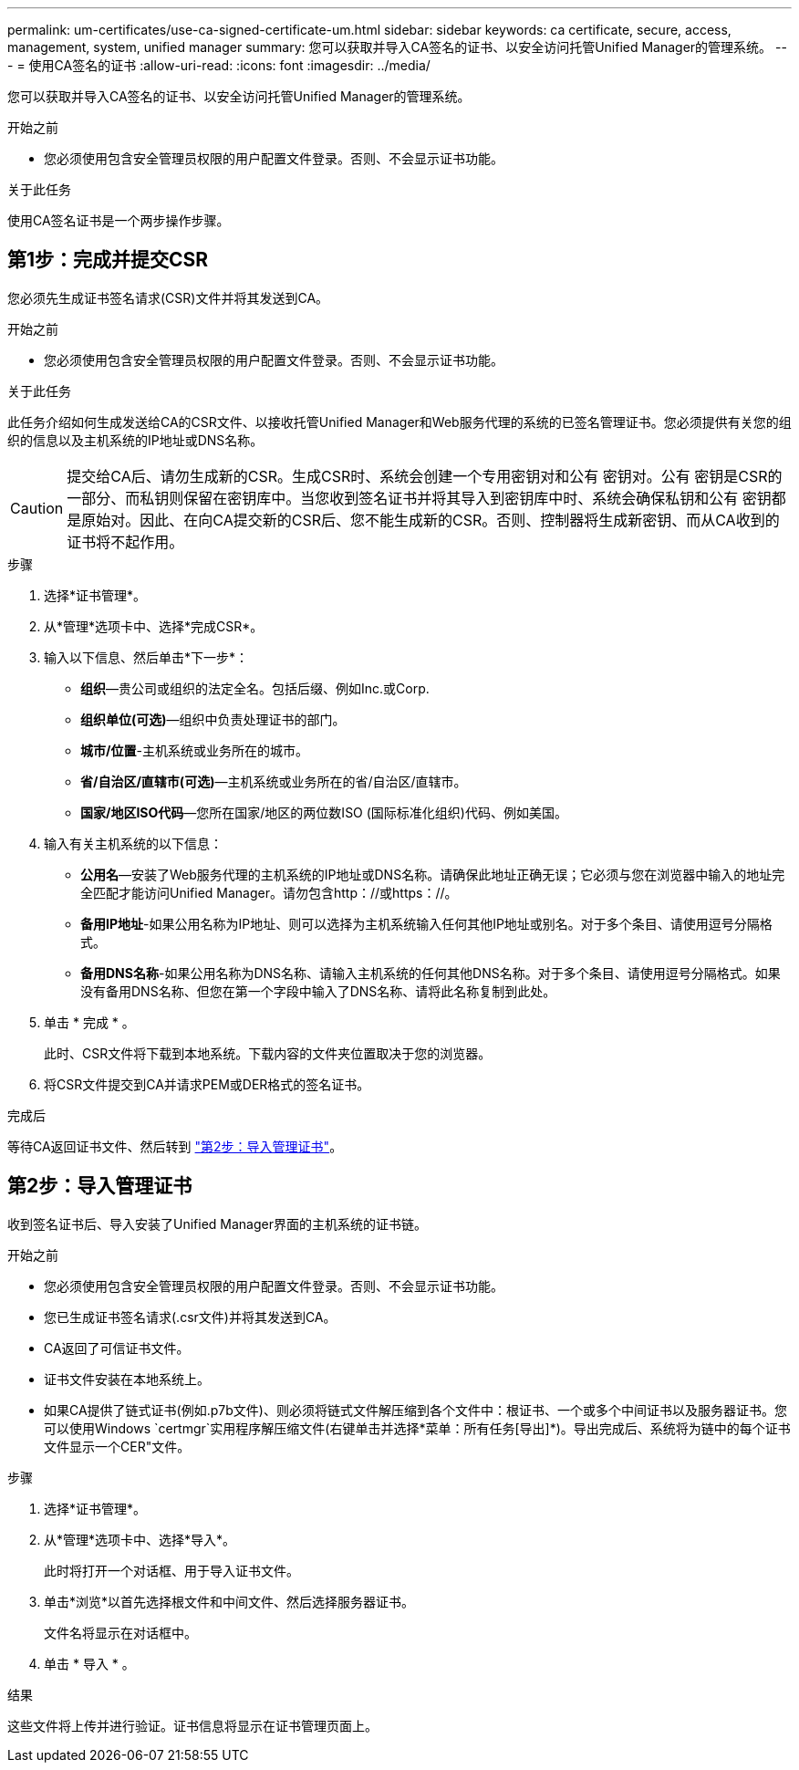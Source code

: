---
permalink: um-certificates/use-ca-signed-certificate-um.html 
sidebar: sidebar 
keywords: ca certificate, secure, access, management, system, unified manager 
summary: 您可以获取并导入CA签名的证书、以安全访问托管Unified Manager的管理系统。 
---
= 使用CA签名的证书
:allow-uri-read: 
:icons: font
:imagesdir: ../media/


[role="lead"]
您可以获取并导入CA签名的证书、以安全访问托管Unified Manager的管理系统。

.开始之前
* 您必须使用包含安全管理员权限的用户配置文件登录。否则、不会显示证书功能。


.关于此任务
使用CA签名证书是一个两步操作步骤。



== 第1步：完成并提交CSR

您必须先生成证书签名请求(CSR)文件并将其发送到CA。

.开始之前
* 您必须使用包含安全管理员权限的用户配置文件登录。否则、不会显示证书功能。


.关于此任务
此任务介绍如何生成发送给CA的CSR文件、以接收托管Unified Manager和Web服务代理的系统的已签名管理证书。您必须提供有关您的组织的信息以及主机系统的IP地址或DNS名称。

[CAUTION]
====
提交给CA后、请勿生成新的CSR。生成CSR时、系统会创建一个专用密钥对和公有 密钥对。公有 密钥是CSR的一部分、而私钥则保留在密钥库中。当您收到签名证书并将其导入到密钥库中时、系统会确保私钥和公有 密钥都是原始对。因此、在向CA提交新的CSR后、您不能生成新的CSR。否则、控制器将生成新密钥、而从CA收到的证书将不起作用。

====
.步骤
. 选择*证书管理*。
. 从*管理*选项卡中、选择*完成CSR*。
. 输入以下信息、然后单击*下一步*：
+
** *组织*—贵公司或组织的法定全名。包括后缀、例如Inc.或Corp.
** *组织单位(可选)*—组织中负责处理证书的部门。
** *城市/位置*-主机系统或业务所在的城市。
** *省/自治区/直辖市(可选)*—主机系统或业务所在的省/自治区/直辖市。
** *国家/地区ISO代码*—您所在国家/地区的两位数ISO (国际标准化组织)代码、例如美国。


. 输入有关主机系统的以下信息：
+
** *公用名*—安装了Web服务代理的主机系统的IP地址或DNS名称。请确保此地址正确无误；它必须与您在浏览器中输入的地址完全匹配才能访问Unified Manager。请勿包含http：//或https：//。
** *备用IP地址*-如果公用名称为IP地址、则可以选择为主机系统输入任何其他IP地址或别名。对于多个条目、请使用逗号分隔格式。
** *备用DNS名称*-如果公用名称为DNS名称、请输入主机系统的任何其他DNS名称。对于多个条目、请使用逗号分隔格式。如果没有备用DNS名称、但您在第一个字段中输入了DNS名称、请将此名称复制到此处。


. 单击 * 完成 * 。
+
此时、CSR文件将下载到本地系统。下载内容的文件夹位置取决于您的浏览器。

. 将CSR文件提交到CA并请求PEM或DER格式的签名证书。


.完成后
等待CA返回证书文件、然后转到 link:step-3-import-management-certificates-unified.html["第2步：导入管理证书"]。



== 第2步：导入管理证书

收到签名证书后、导入安装了Unified Manager界面的主机系统的证书链。

.开始之前
* 您必须使用包含安全管理员权限的用户配置文件登录。否则、不会显示证书功能。
* 您已生成证书签名请求(.csr文件)并将其发送到CA。
* CA返回了可信证书文件。
* 证书文件安装在本地系统上。
* 如果CA提供了链式证书(例如.p7b文件)、则必须将链式文件解压缩到各个文件中：根证书、一个或多个中间证书以及服务器证书。您可以使用Windows `certmgr`实用程序解压缩文件(右键单击并选择*菜单：所有任务[导出]*)。导出完成后、系统将为链中的每个证书文件显示一个CER"文件。


.步骤
. 选择*证书管理*。
. 从*管理*选项卡中、选择*导入*。
+
此时将打开一个对话框、用于导入证书文件。

. 单击*浏览*以首先选择根文件和中间文件、然后选择服务器证书。
+
文件名将显示在对话框中。

. 单击 * 导入 * 。


.结果
这些文件将上传并进行验证。证书信息将显示在证书管理页面上。
